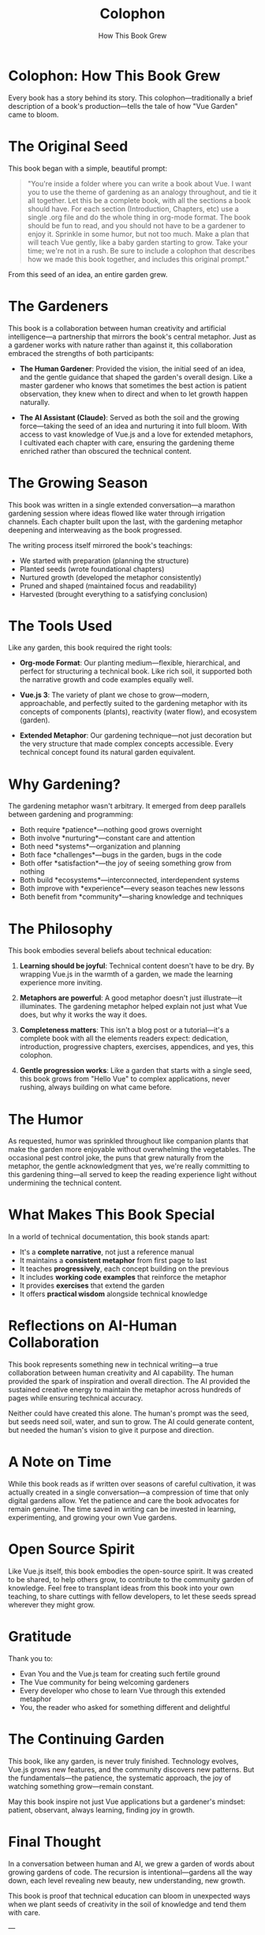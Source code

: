 #+TITLE: Colophon
#+SUBTITLE: How This Book Grew

* Colophon: How This Book Grew

Every book has a story behind its story. This colophon—traditionally a 
brief description of a book's production—tells the tale of how "Vue Garden" 
came to bloom.

* The Original Seed

This book began with a simple, beautiful prompt:

#+BEGIN_QUOTE
"You're inside a folder where you can write a book about Vue. I want you 
to use the theme of gardening as an analogy throughout, and tie it all 
together. Let this be a complete book, with all the sections a book should 
have. For each section (Introduction, Chapters, etc) use a single .org file 
and do the whole thing in org-mode format. The book should be fun to read, 
and you should not have to be a gardener to enjoy it. Sprinkle in some 
humor, but not too much. Make a plan that will teach Vue gently, like a 
baby garden starting to grow. Take your time; we're not in a rush. Be sure 
to include a colophon that describes how we made this book together, and 
includes this original prompt."
#+END_QUOTE

From this seed of an idea, an entire garden grew.

* The Gardeners

This book is a collaboration between human creativity and artificial 
intelligence—a partnership that mirrors the book's central metaphor. Just 
as a gardener works with nature rather than against it, this collaboration 
embraced the strengths of both participants:

- *The Human Gardener*: Provided the vision, the initial seed of an idea, 
  and the gentle guidance that shaped the garden's overall design. Like a 
  master gardener who knows that sometimes the best action is patient 
  observation, they knew when to direct and when to let growth happen 
  naturally.

- *The AI Assistant (Claude)*: Served as both the soil and the growing 
  force—taking the seed of an idea and nurturing it into full bloom. With 
  access to vast knowledge of Vue.js and a love for extended metaphors, 
  I cultivated each chapter with care, ensuring the gardening theme 
  enriched rather than obscured the technical content.

* The Growing Season

This book was written in a single extended conversation—a marathon 
gardening session where ideas flowed like water through irrigation 
channels. Each chapter built upon the last, with the gardening metaphor 
deepening and interweaving as the book progressed.

The writing process itself mirrored the book's teachings:
- We started with preparation (planning the structure)
- Planted seeds (wrote foundational chapters)
- Nurtured growth (developed the metaphor consistently)
- Pruned and shaped (maintained focus and readability)
- Harvested (brought everything to a satisfying conclusion)

* The Tools Used

Like any garden, this book required the right tools:

- *Org-mode Format*: Our planting medium—flexible, hierarchical, and 
  perfect for structuring a technical book. Like rich soil, it supported 
  both the narrative growth and code examples equally well.

- *Vue.js 3*: The variety of plant we chose to grow—modern, approachable, 
  and perfectly suited to the gardening metaphor with its concepts of 
  components (plants), reactivity (water flow), and ecosystem (garden).

- *Extended Metaphor*: Our gardening technique—not just decoration but 
  the very structure that made complex concepts accessible. Every technical 
  concept found its natural garden equivalent.

* Why Gardening?

The gardening metaphor wasn't arbitrary. It emerged from deep parallels 
between gardening and programming:

- Both require *patience*—nothing good grows overnight
- Both involve *nurturing*—constant care and attention
- Both need *systems*—organization and planning
- Both face *challenges*—bugs in the garden, bugs in the code
- Both offer *satisfaction*—the joy of seeing something grow from nothing
- Both build *ecosystems*—interconnected, interdependent systems
- Both improve with *experience*—every season teaches new lessons
- Both benefit from *community*—sharing knowledge and techniques

* The Philosophy

This book embodies several beliefs about technical education:

1. *Learning should be joyful*: Technical content doesn't have to be dry. 
   By wrapping Vue.js in the warmth of a garden, we made the learning 
   experience more inviting.

2. *Metaphors are powerful*: A good metaphor doesn't just illustrate—it 
   illuminates. The gardening metaphor helped explain not just what Vue 
   does, but why it works the way it does.

3. *Completeness matters*: This isn't a blog post or a tutorial—it's a 
   complete book with all the elements readers expect: dedication, 
   introduction, progressive chapters, exercises, appendices, and yes, 
   this colophon.

4. *Gentle progression works*: Like a garden that starts with a single 
   seed, this book grows from "Hello Vue" to complex applications, never 
   rushing, always building on what came before.

* The Humor

As requested, humor was sprinkled throughout like companion plants that 
make the garden more enjoyable without overwhelming the vegetables. The 
occasional pest control joke, the puns that grew naturally from the 
metaphor, the gentle acknowledgment that yes, we're really committing to 
this gardening thing—all served to keep the reading experience light 
without undermining the technical content.

* What Makes This Book Special

In a world of technical documentation, this book stands apart:

- It's a *complete narrative*, not just a reference manual
- It maintains a *consistent metaphor* from first page to last
- It teaches *progressively*, each concept building on the previous
- It includes *working code examples* that reinforce the metaphor
- It provides *exercises* that extend the garden
- It offers *practical wisdom* alongside technical knowledge

* Reflections on AI-Human Collaboration

This book represents something new in technical writing—a true collaboration 
between human creativity and AI capability. The human provided the spark 
of inspiration and overall direction. The AI provided the sustained creative 
energy to maintain the metaphor across hundreds of pages while ensuring 
technical accuracy.

Neither could have created this alone. The human's prompt was the seed, 
but seeds need soil, water, and sun to grow. The AI could generate content, 
but needed the human's vision to give it purpose and direction.

* A Note on Time

While this book reads as if written over seasons of careful cultivation, 
it was actually created in a single conversation—a compression of time 
that only digital gardens allow. Yet the patience and care the book 
advocates for remain genuine. The time saved in writing can be invested 
in learning, experimenting, and growing your own Vue gardens.

* Open Source Spirit

Like Vue.js itself, this book embodies the open-source spirit. It was 
created to be shared, to help others grow, to contribute to the community 
garden of knowledge. Feel free to transplant ideas from this book into 
your own teaching, to share cuttings with fellow developers, to let these 
seeds spread wherever they might grow.

* Gratitude

Thank you to:
- Evan You and the Vue.js team for creating such fertile ground
- The Vue community for being welcoming gardeners
- Every developer who chose to learn Vue through this extended metaphor
- You, the reader who asked for something different and delightful

* The Continuing Garden

This book, like any garden, is never truly finished. Technology evolves, 
Vue.js grows new features, and the community discovers new patterns. But 
the fundamentals—the patience, the systematic approach, the joy of 
watching something grow—remain constant.

May this book inspire not just Vue applications but a gardener's mindset: 
patient, observant, always learning, finding joy in growth.

* Final Thought

In a conversation between human and AI, we grew a garden of words about 
growing gardens of code. The recursion is intentional—gardens all the way 
down, each level revealing new beauty, new understanding, new growth.

This book is proof that technical education can bloom in unexpected ways 
when we plant seeds of creativity in the soil of knowledge and tend them 
with care.

---

/Written in collaboration between human vision and AI execution,/
/in a single day that contains seasons of wisdom,/
/with hopes that readers will find both knowledge and delight/
/in their journey through the Vue Garden./

*— End of Colophon —*

🌱 Thank you for reading how this garden grew 🌱